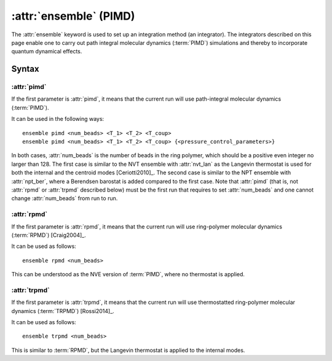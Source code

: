 .. _kw_ensemble_pimd:

:attr:`ensemble` (PIMD)
=======================

The :attr:`ensemble` keyword is used to set up an integration method (an integrator).
The integrators described on this page enable one to carry out path integral molecular dynamics (:term:`PIMD`) simulations and thereby to incorporate quantum dynamical effects.


Syntax
------

:attr:`pimd`
^^^^^^^^^^^^
If the first parameter is :attr:`pimd`, it means that the current run will use path-integral molecular dynamics (:term:`PIMD`).

It can be used in the following ways::

    ensemble pimd <num_beads> <T_1> <T_2> <T_coup> 
    ensemble pimd <num_beads> <T_1> <T_2> <T_coup> {<pressure_control_parameters>}

In both cases, :attr:`num_beads` is the number of beads in the ring polymer, which should be a positive even integer no larger than 128.
The first case is similar to the NVT ensemble with :attr:`nvt_lan` as the Langevin thermostat is used for both the internal and the centroid modes [Ceriotti2010]_. 
The second case is similar to the NPT ensemble with :attr:`npt_ber`, where a Berendsen barostat is added compared to the first case.
Note that :attr:`pimd` (that is, not :attr:`rpmd` or :attr:`trpmd` described below) must be the first run that requires to set :attr:`num_beads` and one cannot change :attr:`num_beads` from run to run.

:attr:`rpmd`
^^^^^^^^^^^^
If the first parameter is :attr:`rpmd`, it means that the current run will use ring-polymer molecular dynamics (:term:`RPMD`) [Craig2004]_.

It can be used as follows::

    ensemble rpmd <num_beads> 

This can be understood as the NVE version of :term:`PIMD`, where no thermostat is applied.

:attr:`trpmd`
^^^^^^^^^^^^^
If the first parameter is :attr:`trpmd`, it means that the current run will use thermostatted ring-polymer molecular dynamics (:term:`TRPMD`) [Rossi2014]_.

It can be used as follows::

    ensemble trpmd <num_beads> 

This is similar to :term:`RPMD`, but the Langevin thermostat is applied to the internal modes.
